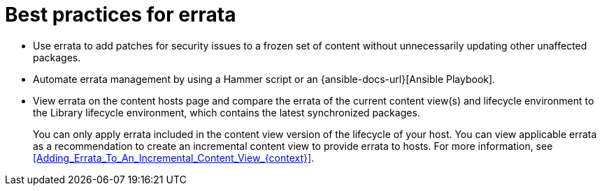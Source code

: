 [id="best-practices-for-errata_{context}"]
= Best practices for errata

* Use errata to add patches for security issues to a frozen set of content without unnecessarily updating other unaffected packages.
* Automate errata management by using a Hammer script or an {ansible-docs-url}[Ansible Playbook].
* View errata on the content hosts page and compare the errata of the current content view(s) and lifecycle environment to the Library lifecycle environment, which contains the latest synchronized packages.
+
You can only apply errata included in the content view version of the lifecycle of your host.
You can view applicable errata as a recommendation to create an incremental content view to provide errata to hosts.
For more information, see xref:Adding_Errata_To_An_Incremental_Content_View_{context}[].
ifdef::orcharhino[]
ifdef::debian,ubuntu[]
* Your {Project} subscription contains access to errata for {client-os} provided by {Team}.
endif::[]
endif::[]
